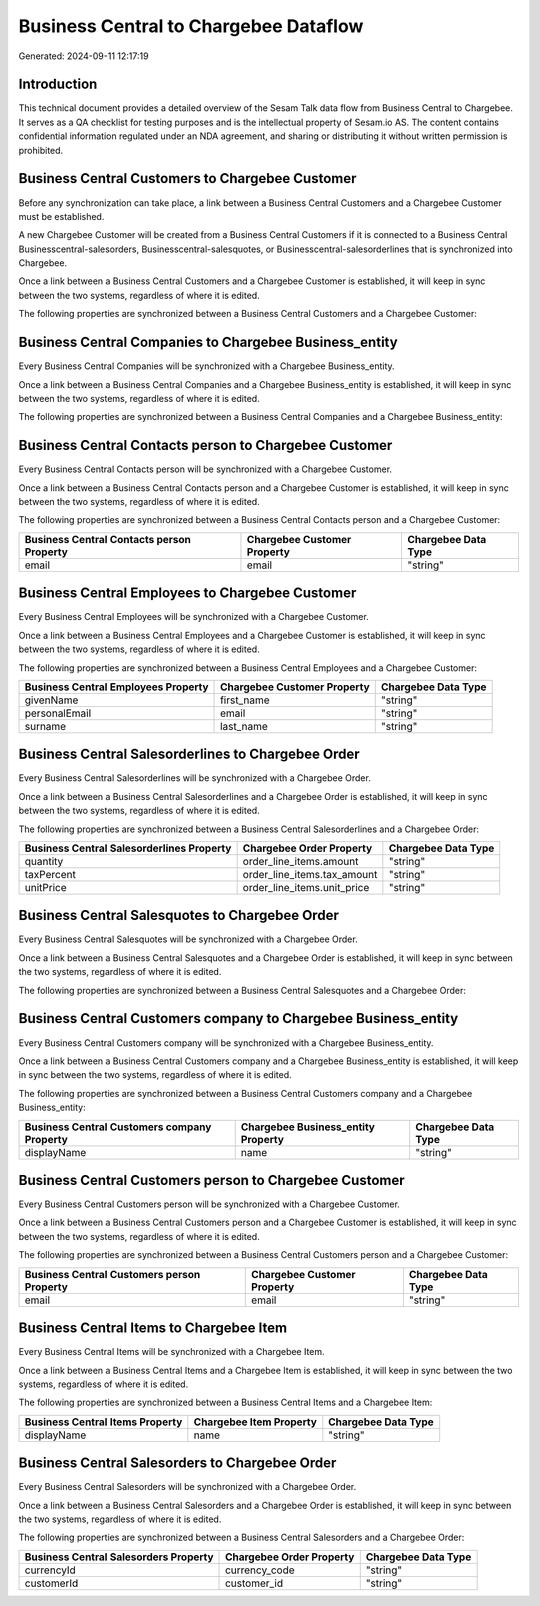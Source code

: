 ======================================
Business Central to Chargebee Dataflow
======================================

Generated: 2024-09-11 12:17:19

Introduction
------------

This technical document provides a detailed overview of the Sesam Talk data flow from Business Central to Chargebee. It serves as a QA checklist for testing purposes and is the intellectual property of Sesam.io AS. The content contains confidential information regulated under an NDA agreement, and sharing or distributing it without written permission is prohibited.

Business Central Customers to Chargebee Customer
------------------------------------------------
Before any synchronization can take place, a link between a Business Central Customers and a Chargebee Customer must be established.

A new Chargebee Customer will be created from a Business Central Customers if it is connected to a Business Central Businesscentral-salesorders, Businesscentral-salesquotes, or Businesscentral-salesorderlines that is synchronized into Chargebee.

Once a link between a Business Central Customers and a Chargebee Customer is established, it will keep in sync between the two systems, regardless of where it is edited.

The following properties are synchronized between a Business Central Customers and a Chargebee Customer:

.. list-table::
   :header-rows: 1

   * - Business Central Customers Property
     - Chargebee Customer Property
     - Chargebee Data Type


Business Central Companies to Chargebee Business_entity
-------------------------------------------------------
Every Business Central Companies will be synchronized with a Chargebee Business_entity.

Once a link between a Business Central Companies and a Chargebee Business_entity is established, it will keep in sync between the two systems, regardless of where it is edited.

The following properties are synchronized between a Business Central Companies and a Chargebee Business_entity:

.. list-table::
   :header-rows: 1

   * - Business Central Companies Property
     - Chargebee Business_entity Property
     - Chargebee Data Type


Business Central Contacts person to Chargebee Customer
------------------------------------------------------
Every Business Central Contacts person will be synchronized with a Chargebee Customer.

Once a link between a Business Central Contacts person and a Chargebee Customer is established, it will keep in sync between the two systems, regardless of where it is edited.

The following properties are synchronized between a Business Central Contacts person and a Chargebee Customer:

.. list-table::
   :header-rows: 1

   * - Business Central Contacts person Property
     - Chargebee Customer Property
     - Chargebee Data Type
   * - email
     - email
     - "string"


Business Central Employees to Chargebee Customer
------------------------------------------------
Every Business Central Employees will be synchronized with a Chargebee Customer.

Once a link between a Business Central Employees and a Chargebee Customer is established, it will keep in sync between the two systems, regardless of where it is edited.

The following properties are synchronized between a Business Central Employees and a Chargebee Customer:

.. list-table::
   :header-rows: 1

   * - Business Central Employees Property
     - Chargebee Customer Property
     - Chargebee Data Type
   * - givenName
     - first_name
     - "string"
   * - personalEmail
     - email
     - "string"
   * - surname
     - last_name
     - "string"


Business Central Salesorderlines to Chargebee Order
---------------------------------------------------
Every Business Central Salesorderlines will be synchronized with a Chargebee Order.

Once a link between a Business Central Salesorderlines and a Chargebee Order is established, it will keep in sync between the two systems, regardless of where it is edited.

The following properties are synchronized between a Business Central Salesorderlines and a Chargebee Order:

.. list-table::
   :header-rows: 1

   * - Business Central Salesorderlines Property
     - Chargebee Order Property
     - Chargebee Data Type
   * - quantity
     - order_line_items.amount
     - "string"
   * - taxPercent
     - order_line_items.tax_amount
     - "string"
   * - unitPrice
     - order_line_items.unit_price
     - "string"


Business Central Salesquotes to Chargebee Order
-----------------------------------------------
Every Business Central Salesquotes will be synchronized with a Chargebee Order.

Once a link between a Business Central Salesquotes and a Chargebee Order is established, it will keep in sync between the two systems, regardless of where it is edited.

The following properties are synchronized between a Business Central Salesquotes and a Chargebee Order:

.. list-table::
   :header-rows: 1

   * - Business Central Salesquotes Property
     - Chargebee Order Property
     - Chargebee Data Type


Business Central Customers company to Chargebee Business_entity
---------------------------------------------------------------
Every Business Central Customers company will be synchronized with a Chargebee Business_entity.

Once a link between a Business Central Customers company and a Chargebee Business_entity is established, it will keep in sync between the two systems, regardless of where it is edited.

The following properties are synchronized between a Business Central Customers company and a Chargebee Business_entity:

.. list-table::
   :header-rows: 1

   * - Business Central Customers company Property
     - Chargebee Business_entity Property
     - Chargebee Data Type
   * - displayName
     - name
     - "string"


Business Central Customers person to Chargebee Customer
-------------------------------------------------------
Every Business Central Customers person will be synchronized with a Chargebee Customer.

Once a link between a Business Central Customers person and a Chargebee Customer is established, it will keep in sync between the two systems, regardless of where it is edited.

The following properties are synchronized between a Business Central Customers person and a Chargebee Customer:

.. list-table::
   :header-rows: 1

   * - Business Central Customers person Property
     - Chargebee Customer Property
     - Chargebee Data Type
   * - email
     - email
     - "string"


Business Central Items to Chargebee Item
----------------------------------------
Every Business Central Items will be synchronized with a Chargebee Item.

Once a link between a Business Central Items and a Chargebee Item is established, it will keep in sync between the two systems, regardless of where it is edited.

The following properties are synchronized between a Business Central Items and a Chargebee Item:

.. list-table::
   :header-rows: 1

   * - Business Central Items Property
     - Chargebee Item Property
     - Chargebee Data Type
   * - displayName
     - name
     - "string"


Business Central Salesorders to Chargebee Order
-----------------------------------------------
Every Business Central Salesorders will be synchronized with a Chargebee Order.

Once a link between a Business Central Salesorders and a Chargebee Order is established, it will keep in sync between the two systems, regardless of where it is edited.

The following properties are synchronized between a Business Central Salesorders and a Chargebee Order:

.. list-table::
   :header-rows: 1

   * - Business Central Salesorders Property
     - Chargebee Order Property
     - Chargebee Data Type
   * - currencyId
     - currency_code
     - "string"
   * - customerId
     - customer_id
     - "string"


